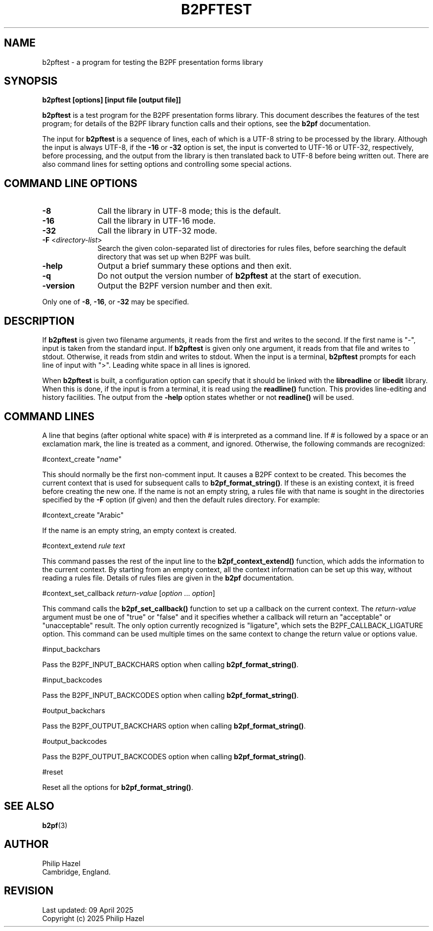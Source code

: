 .TH B2PFTEST 1 "09 April 2025" "B2PF 0.11"
.SH NAME
b2pftest - a program for testing the B2PF presentation forms library
.SH SYNOPSIS
.rs
.sp
.B b2pftest "[options] [input file [output file]]"
.sp
\fBb2pftest\fP is a test program for the B2PF presentation forms library. This
document describes the features of the test program; for details of the B2PF
library function calls and their options, see the
.\" HREF
\fBb2pf\fP
.\"
documentation.
.P
The input for \fBb2pftest\fP is a sequence of lines, each of which is a UTF-8
string to be processed by the library. Although the input is always UTF-8, if
the \fB-16\fP or \fB-32\fP option is set, the input is converted to UTF-16 or
UTF-32, respectively, before processing, and the output from the library is
then translated back to UTF-8 before being written out. There are also command
lines for setting options and controlling some special actions.
.
.
.SH "COMMAND LINE OPTIONS"
.rs
.TP 10
\fB-8\fP
Call the library in UTF-8 mode; this is the default.
.TP 10
\fB-16\fP
Call the library in UTF-16 mode.
.TP 10
\fB-32\fP
Call the library in UTF-32 mode.
.TP 10
\fB-F\fP <\fIdirectory-list\fP>
Search the given colon-separated list of directories for rules files, before
searching the default directory that was set up when B2PF was built.
.TP 10
\fB-help\fP
Output a brief summary these options and then exit.
.TP 10
\fB-q\fP
Do not output the version number of \fBb2pftest\fP at the start of execution.
.TP 10
\fB-version\fP
Output the B2PF version number and then exit.
.P
Only one of \fB-8\fP, \fB-16\fP, or \fB-32\fP may be specified.
.
.
.SH "DESCRIPTION"
.rs
.sp
If \fBb2pftest\fP is given two filename arguments, it reads from the first and
writes to the second. If the first name is "-", input is taken from the
standard input. If \fBb2pftest\fP is given only one argument, it reads from
that file and writes to stdout. Otherwise, it reads from stdin and writes to
stdout. When the input is a terminal, \fBb2pftest\fP prompts for each line of
input with ">". Leading white space in all lines is ignored.
.P
When \fBb2pftest\fP is built, a configuration option can specify that it
should be linked with the \fBlibreadline\fP or \fBlibedit\fP library. When this
is done, if the input is from a terminal, it is read using the \fBreadline()\fP
function. This provides line-editing and history facilities. The output from
the \fB-help\fP option states whether or not \fBreadline()\fP will be used.
.
.
.SH "COMMAND LINES"
.rs
.sp
A line that begins (after optional white space) with # is interpreted as a
command line. If # is followed by a space or an exclamation mark, the line is
treated as a comment, and ignored. Otherwise, the following commands are
recognized:
.sp
  #context_create "\fIname\fP"
.sp
This should normally be the first non-comment input. It causes a B2PF context
to be created. This becomes the current context that is used for subsequent
calls to \fBb2pf_format_string()\fP. If these is an existing context, it is
freed before creating the new one. If the name is not an empty string, a rules
file with that name is sought in the directories specified by the \fB-F\fP
option (if given) and then the default rules directory. For example:
.sp
  #context_create "Arabic"
.sp
If the name is an empty string, an empty context is created.
.sp
  #context_extend \fIrule text\fP
.sp
This command passes the rest of the input line to the
\fBb2pf_context_extend()\fP function, which adds the information to the current
context. By starting from an empty context, all the context information can be
set up this way, without reading a rules file. Details of rules files are given
in the
.\" HREF
\fBb2pf\fP
.\"
documentation.
.sp
  #context_set_callback \fIreturn-value\fP [\fIoption\fP ... \fIoption\fP]
.sp
This command calls the \fBb2pf_set_callback()\fP function to set up a callback
on the current context. The \fIreturn-value\fP argument must be one of "true"
or "false" and it specifies whether a callback will return an "acceptable" or
"unacceptable" result. The only option currently recognized is "ligature",
which sets the B2PF_CALLBACK_LIGATURE option. This command can be used multiple
times on the same context to change the return value or options value.
.sp
  #input_backchars
.sp
Pass the B2PF_INPUT_BACKCHARS option when calling \fBb2pf_format_string()\fP.
.sp
  #input_backcodes
.sp
Pass the B2PF_INPUT_BACKCODES option when calling \fBb2pf_format_string()\fP.
.sp
  #output_backchars
.sp
Pass the B2PF_OUTPUT_BACKCHARS option when calling \fBb2pf_format_string()\fP.
.sp
  #output_backcodes
.sp
Pass the B2PF_OUTPUT_BACKCODES option when calling \fBb2pf_format_string()\fP.
.sp
 #reset
.sp
Reset all the options for \fBb2pf_format_string()\fP.
.
.
.SH "SEE ALSO"
.rs
.sp
\fBb2pf\fP(3)
.
.
.SH AUTHOR
.rs
.sp
.nf
Philip Hazel
Cambridge, England.
.fi
.
.
.SH REVISION
.rs
.sp
.nf
Last updated: 09 April 2025
Copyright (c) 2025 Philip Hazel
.fi
